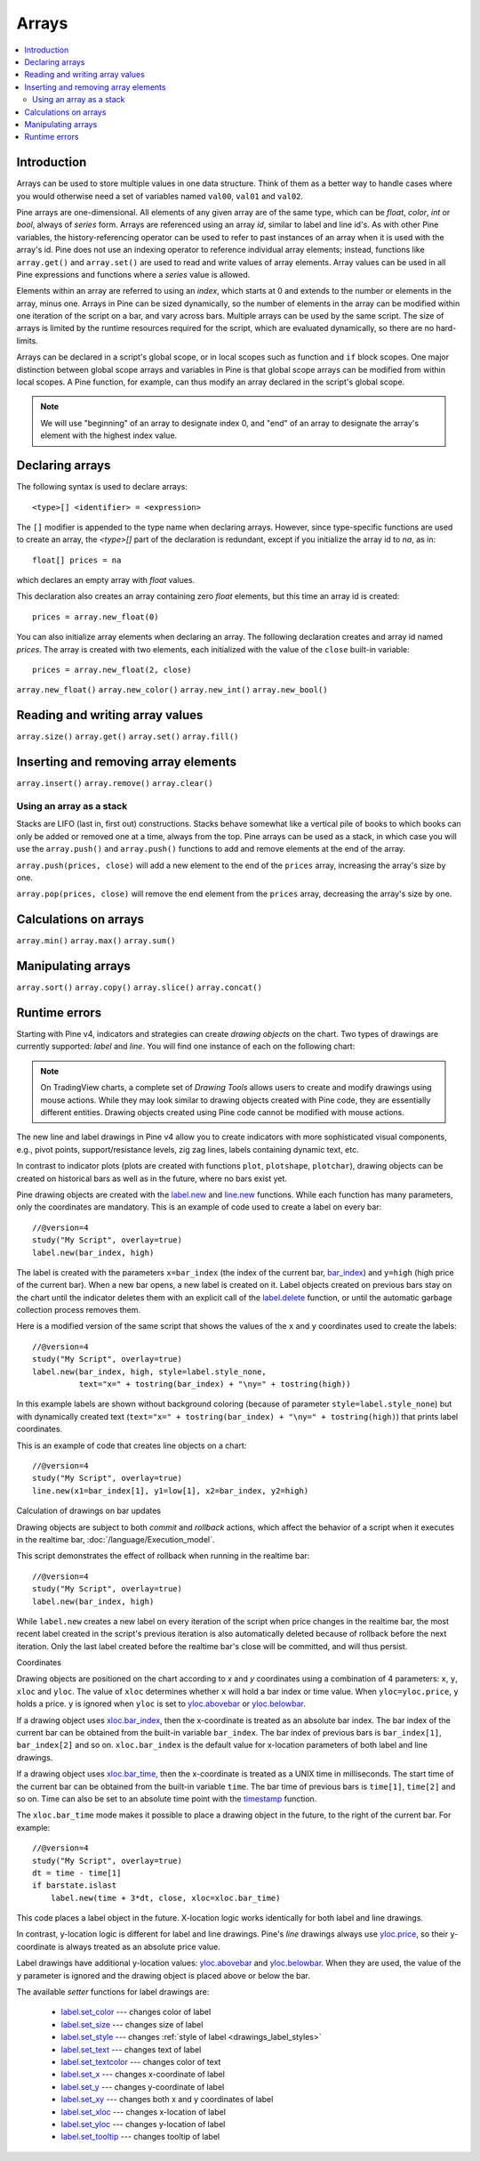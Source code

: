Arrays
======

.. contents:: :local:
    :depth: 2



Introduction
------------

Arrays can be used to store multiple values in one data structure. Think of them as a better way to handle cases where you would
otherwise need a set of variables named ``val00``, ``val01`` and ``val02``.

Pine arrays are one-dimensional. All elements of any given array are of the same type, which can be *float*, *color*, *int* or *bool*, always of *series* form. 
Arrays are referenced using an array *id*, similar to label and line id's. 
As with other Pine variables, the history-referencing operator can be used to refer to past instances of an array when it is used with the array's id. 
Pine does not use an indexing operator to reference individual array elements;
instead, functions like ``array.get()`` and ``array.set()`` are used to read and write values of array elements. 
Array values can be used in all Pine expressions and functions where a *series* value is allowed.

Elements within an array are referred to using an *index*, which starts at 0 and extends to the number or elements in the array, minus one.
Arrays in Pine can be sized dynamically, so the number of elements in the array can be modified within one iteration of the script on a bar,
and vary across bars. Multiple arrays can be used by the same script. The size of arrays is limited by the runtime resources required for the script,
which are evaluated dynamically, so there are no hard-limits.

Arrays can be declared in a script's global scope, or in local scopes such as function and ``if`` block scopes.
One major distinction between global scope arrays and variables in Pine is that global scope arrays can be modified from within local scopes.
A Pine function, for example, can thus modify an array declared in the script's global scope. 

.. note:: We will use "beginning" of an array to designate index 0, and "end" of an array to designate the array's element with the highest index value.



Declaring arrays
----------------

The following syntax is used to declare arrays::

    <type>[] <identifier> = <expression>

The ``[]`` modifier is appended to the type name when declaring arrays. However, since type-specific functions are used to create an array,
the `<type>[]` part of the declaration is redundant, except if you initialize the array id to `na`, as in::

    float[] prices = na
which declares an empty array with *float* values.

This declaration also creates an array containing zero *float* elements, but this time an array id is created::

    prices = array.new_float(0)

You can also initialize array elements when declaring an array. The following declaration creates and array id named `prices`.
The array is created with two elements, each initialized with the value of the ``close`` built-in variable::

    prices = array.new_float(2, close)


``array.new_float()``  
``array.new_color()``  
``array.new_int()``  
``array.new_bool()``



Reading and writing array values
--------------------------------
``array.size()``
``array.get()``
``array.set()``
``array.fill()``



Inserting and removing array elements
-------------------------------------
``array.insert()``
``array.remove()``
``array.clear()``


Using an array as a stack
^^^^^^^^^^^^^^^^^^^^^^^^^

Stacks are LIFO (last in, first out) constructions. Stacks behave somewhat like a vertical pile of books to which books can only be added or removed one at a time,
always from the top. Pine arrays can be used as a stack, in which case you will use the ``array.push()`` and ``array.push()`` functions to add and remove elements at the end of the array.

``array.push(prices, close)`` will add a new element to the end of the ``prices`` array, increasing the array's size by one.

``array.pop(prices, close)`` will remove the end element from the ``prices`` array, decreasing the array's size by one.



Calculations on arrays
-------------------
``array.min()``
``array.max()``
``array.sum()``


Manipulating arrays
-------------------
``array.sort()``
``array.copy()``
``array.slice()``
``array.concat()``




Runtime errors
--------------


Starting with Pine v4, indicators and strategies can
create *drawing objects* on the chart. Two types of
drawings are currently supported: *label* and *line*.
You will find one instance of each on the following chart:

.. image:: images/label_and_line_drawings.png

.. note:: On TradingView charts, a complete set of *Drawing Tools*
  allows users to create and modify drawings using mouse actions. While they may look similar to
  drawing objects created with Pine code, they are essentially different entities.
  Drawing objects created using Pine code cannot be modified with mouse actions.

The new line and label drawings in Pine v4 allow you to create indicators with more sophisticated
visual components, e.g., pivot points, support/resistance levels,
zig zag lines, labels containing dynamic text, etc.

In contrast to indicator plots (plots are created with functions ``plot``, ``plotshape``, ``plotchar``),
drawing objects can be created on historical bars as well as in the future, where no bars exist yet.

Pine drawing objects are created with the `label.new <https://www.tradingview.com/pine-script-reference/v4/#fun_label{dot}new>`__
and `line.new <https://www.tradingview.com/pine-script-reference/v4/#fun_line{dot}new>`__ functions.
While each function has many parameters, only the coordinates are mandatory.
This is an example of code used to create a label on every bar::

    //@version=4
    study("My Script", overlay=true)
    label.new(bar_index, high)

.. image:: images/minimal_label.png

The label is created with the parameters ``x=bar_index`` (the index of the current bar,
`bar_index <https://www.tradingview.com/pine-script-reference/v4/#var_bar_index>`__) and ``y=high`` (high price of the current bar).
When a new bar opens, a new label is created on it. Label objects created on previous bars stay on the chart
until the indicator deletes them with an explicit call of the `label.delete <https://www.tradingview.com/pine-script-reference/v4/#fun_label{dot}delete>`__
function, or until the automatic garbage collection process removes them.

Here is a modified version of the same script that shows the values of the ``x`` and ``y`` coordinates used to create the labels::

    //@version=4
    study("My Script", overlay=true)
    label.new(bar_index, high, style=label.style_none,
              text="x=" + tostring(bar_index) + "\ny=" + tostring(high))

.. image:: images/minimal_label_with_x_y_coordinates.png

In this example labels are shown without background coloring (because of parameter ``style=label.style_none``) but with
dynamically created text (``text="x=" + tostring(bar_index) + "\ny=" + tostring(high)``) that prints label coordinates.

This is an example of code that creates line objects on a chart::

    //@version=4
    study("My Script", overlay=true)
    line.new(x1=bar_index[1], y1=low[1], x2=bar_index, y2=high)

.. image:: images/minimal_line.png


Calculation of drawings on bar updates

Drawing objects are subject to both *commit* and *rollback* actions, which affect the behavior of a script when it executes
in the realtime bar, :doc:`/language/Execution_model`.

This script demonstrates the effect of rollback when running in the realtime bar::

    //@version=4
    study("My Script", overlay=true)
    label.new(bar_index, high)

While ``label.new`` creates a new label on every iteration of the script when price changes in the realtime bar,
the most recent label created in the script's previous iteration is also automatically deleted because of rollback before the next iteration. Only the last label created before the realtime bar's close will be committed, and will thus persist.

.. _drawings_coordinates:

Coordinates

Drawing objects are positioned on the chart according to *x* and *y* coordinates using a combination of 4 parameters: ``x``, ``y``, ``xloc`` and ``yloc``. The value of ``xloc`` determines whether ``x`` will hold a bar index or time value. When ``yloc=yloc.price``, ``y`` holds a price. ``y`` is ignored when ``yloc`` is set to `yloc.abovebar <https://www.tradingview.com/pine-script-reference/v4/#var_yloc{dot}abovebar>`__ or `yloc.belowbar <https://www.tradingview.com/pine-script-reference/v4/#var_yloc{dot}belowbar>`__.

If a drawing object uses `xloc.bar_index <https://www.tradingview.com/pine-script-reference/v4/#var_xloc{dot}bar_index>`__, then
the x-coordinate is treated as an absolute bar index. The bar index of the current bar can be obtained from the built-in variable ``bar_index``. The bar index of previous bars is ``bar_index[1]``, ``bar_index[2]`` and so on. ``xloc.bar_index`` is the default value for x-location parameters of both label and line drawings.

If a drawing object uses `xloc.bar_time <https://www.tradingview.com/pine-script-reference/v4/#var_xloc{dot}bar_time>`__, then
the x-coordinate is treated as a UNIX time in milliseconds. The start time of the current bar can be obtained from the built-in variable ``time``.
The bar time of previous bars is ``time[1]``, ``time[2]`` and so on. Time can also be set to an absolute time point with the
`timestamp <https://www.tradingview.com/pine-script-reference/v4/#fun_timestamp>`__ function.

The ``xloc.bar_time`` mode makes it possible to place a drawing object in the future, to the right of the current bar. For example::

    //@version=4
    study("My Script", overlay=true)
    dt = time - time[1]
    if barstate.islast
        label.new(time + 3*dt, close, xloc=xloc.bar_time)

.. image:: images/label_in_the_future.png

This code places a label object in the future. X-location logic works identically for both label and line drawings.

In contrast, y-location logic is different for label and line drawings.
Pine's *line* drawings always use `yloc.price <https://www.tradingview.com/pine-script-reference/v4/#var_yloc{dot}price>`__,
so their y-coordinate is always treated as an absolute price value.

Label drawings have additional y-location values: `yloc.abovebar <https://www.tradingview.com/pine-script-reference/v4/#var_yloc{dot}abovebar>`__ and
`yloc.belowbar <https://www.tradingview.com/pine-script-reference/v4/#var_yloc{dot}belowbar>`__.
When they are used, the value of the ``y`` parameter is ignored and the drawing object is placed above or below the bar.


The available *setter* functions for label drawings are:

    * `label.set_color <https://www.tradingview.com/pine-script-reference/v4/#fun_label{dot}set_color>`__ --- changes color of label
    * `label.set_size <https://www.tradingview.com/pine-script-reference/v4/#fun_label{dot}set_size>`__ --- changes size of label
    * `label.set_style <https://www.tradingview.com/pine-script-reference/v4/#fun_label{dot}set_style>`__ --- changes :ref:`style of label <drawings_label_styles>`
    * `label.set_text <https://www.tradingview.com/pine-script-reference/v4/#fun_label{dot}set_text>`__ --- changes text of label
    * `label.set_textcolor <https://www.tradingview.com/pine-script-reference/v4/#fun_label{dot}set_textcolor>`__ --- changes color of text
    * `label.set_x <https://www.tradingview.com/pine-script-reference/v4/#fun_label{dot}set_x>`__ --- changes x-coordinate of label
    * `label.set_y <https://www.tradingview.com/pine-script-reference/v4/#fun_label{dot}set_y>`__ --- changes y-coordinate of label
    * `label.set_xy <https://www.tradingview.com/pine-script-reference/v4/#fun_label{dot}set_xy>`__ --- changes both x and y coordinates of label
    * `label.set_xloc <https://www.tradingview.com/pine-script-reference/v4/#fun_label{dot}set_xloc>`__ --- changes x-location of label
    * `label.set_yloc <https://www.tradingview.com/pine-script-reference/v4/#fun_label{dot}set_yloc>`__ --- changes y-location of label
    * `label.set_tooltip <https://www.tradingview.com/pine-script-reference/v4/#fun_label{dot}set_tooltip>`__ --- changes tooltip of label


